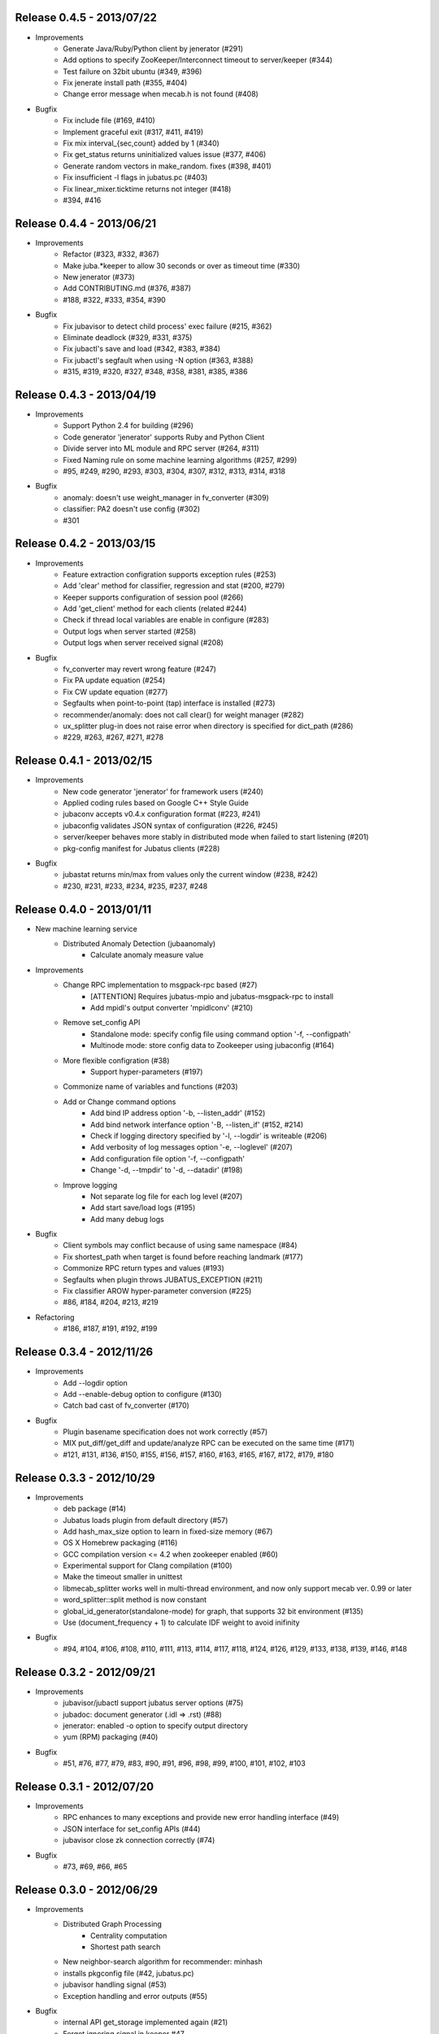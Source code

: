 Release 0.4.5 - 2013/07/22
--------------------------

* Improvements
    * Generate Java/Ruby/Python client by jenerator (#291)
    * Add options to specify ZooKeeper/Interconnect timeout to server/keeper (#344)
    * Test failure on 32bit ubuntu (#349, #396)
    * Fix jenerate install path (#355, #404)
    * Change error message when mecab.h is not found (#408)

* Bugfix
    * Fix include file (#169, #410)
    * Implement graceful exit  (#317, #411, #419)
    * Fix mix interval_{sec,count} added by 1 (#340)
    * Fix get_status returns uninitialized values issue (#377, #406)
    * Generate random vectors in make_random. fixes (#398, #401)
    * Fix insufficient -l flags in jubatus.pc (#403)
    * Fix linear_mixer.ticktime returns not integer  (#418)
    * #394, #416


Release 0.4.4 - 2013/06/21
--------------------------

* Improvements
    * Refactor (#323, #332, #367)
    * Make juba.*keeper to allow 30 seconds or over as timeout time (#330)
    * New jenerator (#373)
    * Add CONTRIBUTING.md (#376, #387)
    * #188, #322, #333, #354, #390

* Bugfix
    * Fix jubavisor to detect child process' exec failure (#215, #362)
    * Eliminate deadlock (#329, #331, #375)
    * Fix jubactl's save and load (#342, #383, #384)
    * Fix jubactl's segfault when using -N option (#363, #388)
    * #315, #319, #320, #327, #348, #358, #381, #385, #386

Release 0.4.3 - 2013/04/19
--------------------------

* Improvements
    * Support Python 2.4 for building (#296)
    * Code generator 'jenerator' supports Ruby and Python Client
    * Divide server into ML module and RPC server (#264, #311)
    * Fixed Naming rule on some machine learning algorithms (#257, #299)
    * #95, #249, #290, #293, #303, #304, #307, #312, #313, #314, #318

* Bugfix
    * anomaly: doesn't use weight_manager in fv_converter (#309)
    * classifier: PA2 doesn't use config (#302)
    * #301


Release 0.4.2 - 2013/03/15
--------------------------

* Improvements
    * Feature extraction configration supports exception rules (#253)
    * Add 'clear' method for classifier, regression and stat (#200, #279)
    * Keeper supports configuration of session pool (#266)
    * Add 'get_client' method for each clients (related #244)
    * Check if thread local variables are enable in configure (#283)
    * Output logs when server started (#258)
    * Output logs when server received signal (#208)

* Bugfix
    * fv_converter may revert wrong feature (#247)
    * Fix PA update equation (#254)
    * Fix CW update equation (#277)
    * Segfaults when point-to-point (tap) interface is installed (#273)
    * recommender/anomaly: does not call clear() for weight manager (#282)
    * ux_splitter plug-in does not raise error when directory is specified for dict_path (#286)
    * #229, #263, #267, #271, #278


Release 0.4.1 - 2013/02/15
--------------------------

* Improvements
    * New code generator 'jenerator' for framework users (#240)
    * Applied coding rules based on Google C++ Style Guide
    * jubaconv accepts v0.4.x configuration format (#223, #241)
    * jubaconfig validates JSON syntax of configuration (#226, #245)
    * server/keeper behaves more stably in distributed mode when failed to start listening (#201)
    * pkg-config manifest for Jubatus clients (#228)

* Bugfix
    * jubastat returns min/max from values only the current window (#238, #242)
    * #230, #231, #233, #234, #235, #237, #248


Release 0.4.0 - 2013/01/11
--------------------------

* New machine learning service
    * Distributed Anomaly Detection (jubaanomaly)
        * Calculate anomaly measure value

* Improvements
    * Change RPC implementation to msgpack-rpc based (#27)
        * [ATTENTION] Requires jubatus-mpio and jubatus-msgpack-rpc to install
        * Add mpidl's output converter 'mpidlconv' (#210)
    * Remove set_config API
        * Standalone mode: specify config file using command option '-f, --configpath'
        * Multinode mode: store config data to Zookeeper using jubaconfig (#164)
    * More flexible configration (#38)
        * Support hyper-parameters (#197)
    * Commonize name of variables and functions (#203)
    * Add or Change command options
        * Add bind IP address option '-b, --listen_addr' (#152)
        * Add bind network interfance option '-B, --listen_if' (#152, #214)
        * Check if logging directory specified by '-l, --logdir' is writeable (#206)
        * Add verbosity of log messages option '-e, --loglevel' (#207)
        * Add configuration file option '-f, --configpath'
        * Change '-d, --tmpdir' to '-d, --datadir' (#198)
    * Improve logging
        * Not separate log file for each log level (#207)
        * Add start save/load logs (#195)
        * Add many debug logs

* Bugfix
    * Client symbols may conflict because of using same namespace (#84)
    * Fix shortest_path when target is found before reaching landmark (#177)
    * Commonize RPC return types and values (#193)
    * Segfaults when plugin throws JUBATUS_EXCEPTION (#211)
    * Fix classifier AROW hyper-parameter conversion (#225)
    * #86, #184, #204, #213, #219

* Refactoring
    * #186, #187, #191, #192, #199


Release 0.3.4 - 2012/11/26
--------------------------

* Improvements
    * Add --logdir option
    * Add --enable-debug option to configure (#130)
    * Catch bad cast of fv_converter (#170)

* Bugfix
    * Plugin basename specification does not work correctly (#57)
    * MIX put_diff/get_diff and update/analyze RPC can be executed on the same time (#171)
    * #121, #131, #136, #150, #155, #156, #157, #160, #163, #165, #167, #172, #179, #180


Release 0.3.3 - 2012/10/29
--------------------------

* Improvements
    * deb package (#14)
    * Jubatus loads plugin from default directory (#57)
    * Add hash_max_size option to learn in fixed-size memory (#67)
    * OS X Homebrew packaging (#116)
    * GCC compilation version <= 4.2 when zookeeper enabled (#60)
    * Experimental support for Clang compilation (#100)
    * Make the timeout smaller in unittest
    * libmecab_splitter works well in multi-thread environment, and now only support mecab ver. 0.99 or later
    * word_splitter::split method is now constant
    * global_id_generator(standalone-mode) for graph, that supports 32 bit environment (#135)
    * Use (document_frequency + 1) to calculate IDF weight to avoid inifinity

* Bugfix
    * #94, #104, #106, #108, #110, #111, #113, #114, #117, #118, #124, #126, #129, #133, #138, #139, #146, #148


Release 0.3.2 - 2012/09/21
--------------------------

* Improvements
    * jubavisor/jubactl support jubatus server options (#75)
    * jubadoc: document generator (.idl => .rst) (#88)
    * jenerator: enabled -o option to specify output directory
    * yum (RPM) packaging (#40)

* Bugfix
    * #51, #76, #77, #79, #83, #90, #91, #96, #98, #99, #100, #101, #102, #103


Release 0.3.1 - 2012/07/20
--------------------------

* Improvements
    * RPC enhances to many exceptions and provide new error handling interface (#49)
    * JSON interface for set_config APIs (#44)
    * jubavisor close zk connection correctly (#74)

* Bugfix
    * #73, #69, #66, #65


Release 0.3.0 - 2012/06/29
--------------------------

* Improvements
    * Distributed Graph Processing
        * Centrality computation
        * Shortest path search
    * New neighbor-search algorithm for recommender: minhash
    * installs pkgconfig file (#42, jubatus.pc)
    * jubavisor handling signal (#53)
    * Exception handling and error outputs (#55)

* Bugfix
    * internal API get_storage implemented again (#21)
    * Forgot ignoring signal in keeper #47
    * #54, #45, #15


Release 0.2.3 - 2012/06/08
--------------------------

* Improvements
    * Asynchronous call to multiple servers at once, both keeper and mix - common/mprpc
    * Refactor generator
    * Error message improve
    * Timeout in unittest expanded

* Bugfix
    * jubactl doesn't work ver 0.2 and later #13
    * jubavisor doesn't work on daemon mode #5
    * Asynchronous mprpc client critical bug
    * #47, #50, #34, #36, #37, #31, #19, and other small bugfix


Release 0.2.2 - 2012/04/06
--------------------------

* Improvements
    * Simpler interfaces at classifier, regression and recommender
        * Clients are *NOT COMPATIBLE* with previous releases
    * Now mix works concurrently in multiple threads (except tf-idf counting)
    * Asynchronous RPC to multiple servers at once
    * Add --version option
    * Interface description language changed from C++-like to Annotated MessagePack-IDL
    * Minor error handling
    * A bit more tested than previous releases

* Bugfix
    * #30, #29, #22


Release 0.2.1 - 2012/03/13
--------------------------

* Bugfix
    * #28


Release 0.2.0 - 2012/02/16
--------------------------

* New Features
    * recommender
        * support fast similar item search, real-time update, distributed data management
        * inverted index : exact result, fast search
        * locality sensitive hash : approximate result, fast search, small working space
    * regression
        * online SVR using passive agressive algorithm
        * as fast as current classifier
    * stat
        * a Key(string)-Value(queue<double>)
        * O(1) cost of getting sum, standard deviation, max, min, statistic moments for each queue
    * server framework
        * less-tightly coupled distributed processing framework with each ML implementation
        * idl & code generator - make it easy to write own jubatus system
        * removed public release of client libraries (so easy to generate!)
        * multiple mix - mutiple data objects can be mixed in one jubatus system

* Bugfix
    * duplicate key entry in fv_converter breaks the parameter


Release 0.1.1 - 2011/11/15
--------------------------

Bugfix release


Release 0.1.0 - 2011/10/26
--------------------------

Hello Jubatus!

First release: including classifier, and mix operation
